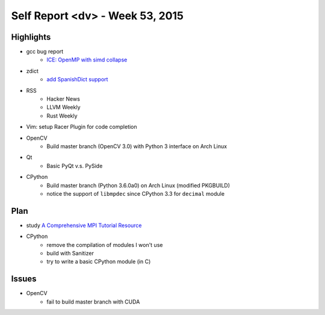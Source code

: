 ========================================
Self Report <dv> - Week 53, 2015
========================================


Highlights
========================================

* gcc bug report
    - `ICE: OpenMP with simd collapse <https://gcc.gnu.org/bugzilla/show_bug.cgi?id=68516>`_
* zdict
    - `add SpanishDict support <https://github.com/zdict/zdict/commit/1b7d6e58a618bf385052936fb67d9504188417b5>`_
* RSS
    - Hacker News
    - LLVM Weekly
    - Rust Weekly
* Vim: setup Racer Plugin for code completion
* OpenCV
    - Build master branch (OpenCV 3.0) with Python 3 interface on Arch Linux
* Qt
    - Basic PyQt v.s. PySide
* CPython
    - Build master branch (Python 3.6.0a0) on Arch Linux (modified PKGBUILD)
    - notice the support of ``libmpdec`` since CPython 3.3 for ``decimal`` module


Plan
========================================

* study `A Comprehensive MPI Tutorial Resource <http://mpitutorial.com/>`_
* CPython
    - remove the compilation of modules I won't use
    - build with Sanitizer
    - try to write a basic CPython module (in C)


Issues
========================================

* OpenCV
    - fail to build master branch with CUDA
